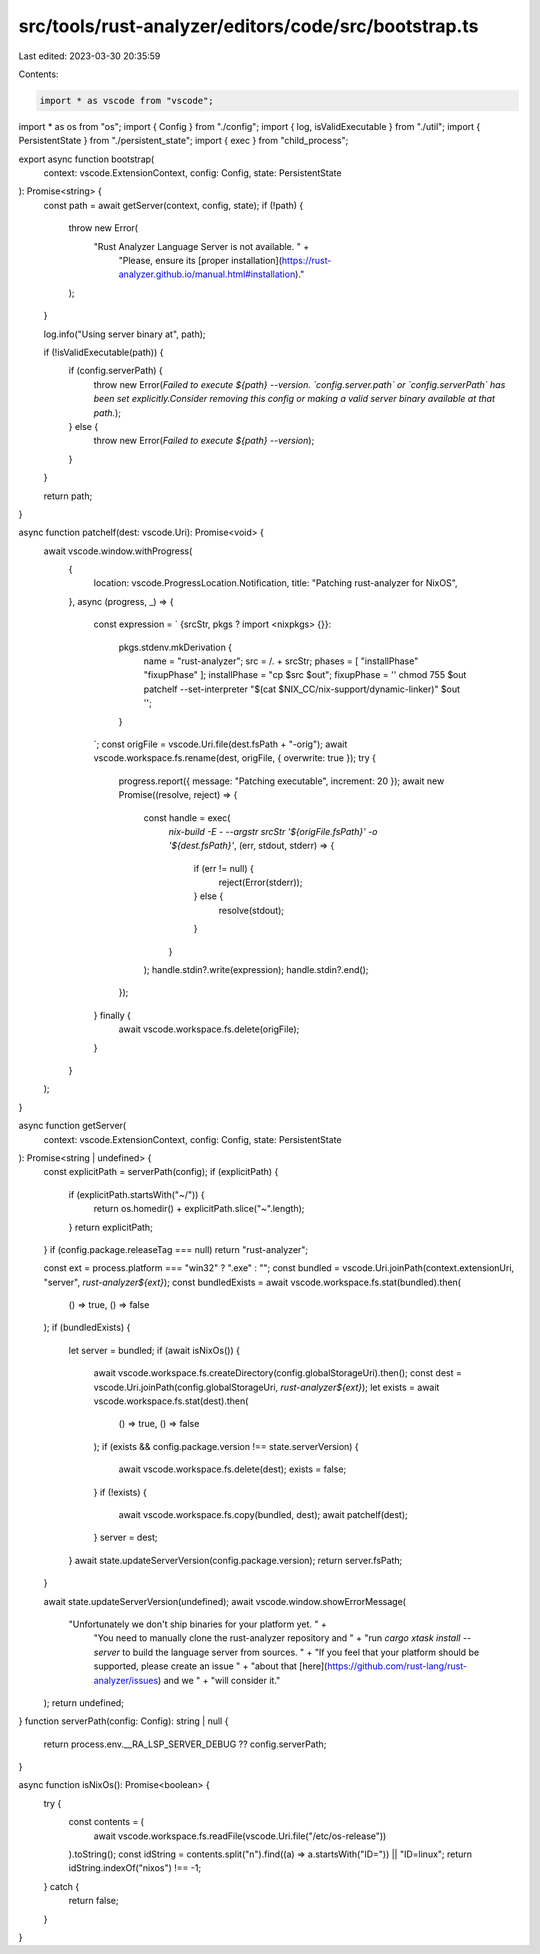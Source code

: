 src/tools/rust-analyzer/editors/code/src/bootstrap.ts
=====================================================

Last edited: 2023-03-30 20:35:59

Contents:

.. code-block:: ts

    import * as vscode from "vscode";
import * as os from "os";
import { Config } from "./config";
import { log, isValidExecutable } from "./util";
import { PersistentState } from "./persistent_state";
import { exec } from "child_process";

export async function bootstrap(
    context: vscode.ExtensionContext,
    config: Config,
    state: PersistentState
): Promise<string> {
    const path = await getServer(context, config, state);
    if (!path) {
        throw new Error(
            "Rust Analyzer Language Server is not available. " +
                "Please, ensure its [proper installation](https://rust-analyzer.github.io/manual.html#installation)."
        );
    }

    log.info("Using server binary at", path);

    if (!isValidExecutable(path)) {
        if (config.serverPath) {
            throw new Error(`Failed to execute ${path} --version. \`config.server.path\` or \`config.serverPath\` has been set explicitly.\
            Consider removing this config or making a valid server binary available at that path.`);
        } else {
            throw new Error(`Failed to execute ${path} --version`);
        }
    }

    return path;
}

async function patchelf(dest: vscode.Uri): Promise<void> {
    await vscode.window.withProgress(
        {
            location: vscode.ProgressLocation.Notification,
            title: "Patching rust-analyzer for NixOS",
        },
        async (progress, _) => {
            const expression = `
            {srcStr, pkgs ? import <nixpkgs> {}}:
                pkgs.stdenv.mkDerivation {
                    name = "rust-analyzer";
                    src = /. + srcStr;
                    phases = [ "installPhase" "fixupPhase" ];
                    installPhase = "cp $src $out";
                    fixupPhase = ''
                    chmod 755 $out
                    patchelf --set-interpreter "$(cat $NIX_CC/nix-support/dynamic-linker)" $out
                    '';
                }
            `;
            const origFile = vscode.Uri.file(dest.fsPath + "-orig");
            await vscode.workspace.fs.rename(dest, origFile, { overwrite: true });
            try {
                progress.report({ message: "Patching executable", increment: 20 });
                await new Promise((resolve, reject) => {
                    const handle = exec(
                        `nix-build -E - --argstr srcStr '${origFile.fsPath}' -o '${dest.fsPath}'`,
                        (err, stdout, stderr) => {
                            if (err != null) {
                                reject(Error(stderr));
                            } else {
                                resolve(stdout);
                            }
                        }
                    );
                    handle.stdin?.write(expression);
                    handle.stdin?.end();
                });
            } finally {
                await vscode.workspace.fs.delete(origFile);
            }
        }
    );
}

async function getServer(
    context: vscode.ExtensionContext,
    config: Config,
    state: PersistentState
): Promise<string | undefined> {
    const explicitPath = serverPath(config);
    if (explicitPath) {
        if (explicitPath.startsWith("~/")) {
            return os.homedir() + explicitPath.slice("~".length);
        }
        return explicitPath;
    }
    if (config.package.releaseTag === null) return "rust-analyzer";

    const ext = process.platform === "win32" ? ".exe" : "";
    const bundled = vscode.Uri.joinPath(context.extensionUri, "server", `rust-analyzer${ext}`);
    const bundledExists = await vscode.workspace.fs.stat(bundled).then(
        () => true,
        () => false
    );
    if (bundledExists) {
        let server = bundled;
        if (await isNixOs()) {
            await vscode.workspace.fs.createDirectory(config.globalStorageUri).then();
            const dest = vscode.Uri.joinPath(config.globalStorageUri, `rust-analyzer${ext}`);
            let exists = await vscode.workspace.fs.stat(dest).then(
                () => true,
                () => false
            );
            if (exists && config.package.version !== state.serverVersion) {
                await vscode.workspace.fs.delete(dest);
                exists = false;
            }
            if (!exists) {
                await vscode.workspace.fs.copy(bundled, dest);
                await patchelf(dest);
            }
            server = dest;
        }
        await state.updateServerVersion(config.package.version);
        return server.fsPath;
    }

    await state.updateServerVersion(undefined);
    await vscode.window.showErrorMessage(
        "Unfortunately we don't ship binaries for your platform yet. " +
            "You need to manually clone the rust-analyzer repository and " +
            "run `cargo xtask install --server` to build the language server from sources. " +
            "If you feel that your platform should be supported, please create an issue " +
            "about that [here](https://github.com/rust-lang/rust-analyzer/issues) and we " +
            "will consider it."
    );
    return undefined;
}
function serverPath(config: Config): string | null {
    return process.env.__RA_LSP_SERVER_DEBUG ?? config.serverPath;
}

async function isNixOs(): Promise<boolean> {
    try {
        const contents = (
            await vscode.workspace.fs.readFile(vscode.Uri.file("/etc/os-release"))
        ).toString();
        const idString = contents.split("\n").find((a) => a.startsWith("ID=")) || "ID=linux";
        return idString.indexOf("nixos") !== -1;
    } catch {
        return false;
    }
}


